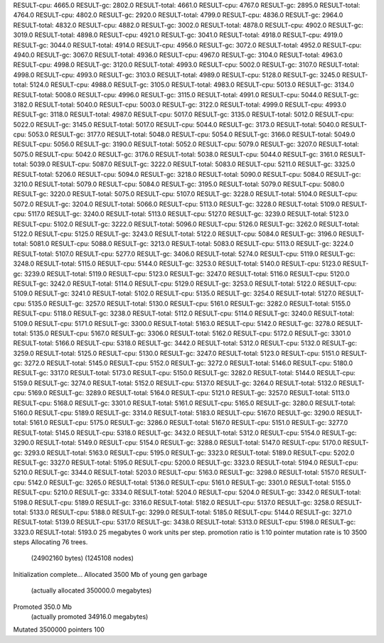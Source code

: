 RESULT-cpu: 4665.0
RESULT-gc: 2802.0
RESULT-total: 4661.0
RESULT-cpu: 4767.0
RESULT-gc: 2895.0
RESULT-total: 4764.0
RESULT-cpu: 4802.0
RESULT-gc: 2920.0
RESULT-total: 4799.0
RESULT-cpu: 4836.0
RESULT-gc: 2964.0
RESULT-total: 4832.0
RESULT-cpu: 4882.0
RESULT-gc: 3002.0
RESULT-total: 4878.0
RESULT-cpu: 4902.0
RESULT-gc: 3019.0
RESULT-total: 4898.0
RESULT-cpu: 4921.0
RESULT-gc: 3041.0
RESULT-total: 4918.0
RESULT-cpu: 4919.0
RESULT-gc: 3044.0
RESULT-total: 4914.0
RESULT-cpu: 4956.0
RESULT-gc: 3072.0
RESULT-total: 4952.0
RESULT-cpu: 4940.0
RESULT-gc: 3067.0
RESULT-total: 4936.0
RESULT-cpu: 4967.0
RESULT-gc: 3104.0
RESULT-total: 4963.0
RESULT-cpu: 4998.0
RESULT-gc: 3120.0
RESULT-total: 4993.0
RESULT-cpu: 5002.0
RESULT-gc: 3107.0
RESULT-total: 4998.0
RESULT-cpu: 4993.0
RESULT-gc: 3103.0
RESULT-total: 4989.0
RESULT-cpu: 5128.0
RESULT-gc: 3245.0
RESULT-total: 5124.0
RESULT-cpu: 4988.0
RESULT-gc: 3105.0
RESULT-total: 4983.0
RESULT-cpu: 5013.0
RESULT-gc: 3134.0
RESULT-total: 5008.0
RESULT-cpu: 4996.0
RESULT-gc: 3115.0
RESULT-total: 4991.0
RESULT-cpu: 5044.0
RESULT-gc: 3182.0
RESULT-total: 5040.0
RESULT-cpu: 5003.0
RESULT-gc: 3122.0
RESULT-total: 4999.0
RESULT-cpu: 4993.0
RESULT-gc: 3118.0
RESULT-total: 4987.0
RESULT-cpu: 5017.0
RESULT-gc: 3135.0
RESULT-total: 5012.0
RESULT-cpu: 5022.0
RESULT-gc: 3145.0
RESULT-total: 5017.0
RESULT-cpu: 5044.0
RESULT-gc: 3173.0
RESULT-total: 5040.0
RESULT-cpu: 5053.0
RESULT-gc: 3177.0
RESULT-total: 5048.0
RESULT-cpu: 5054.0
RESULT-gc: 3166.0
RESULT-total: 5049.0
RESULT-cpu: 5056.0
RESULT-gc: 3190.0
RESULT-total: 5052.0
RESULT-cpu: 5079.0
RESULT-gc: 3207.0
RESULT-total: 5075.0
RESULT-cpu: 5042.0
RESULT-gc: 3176.0
RESULT-total: 5038.0
RESULT-cpu: 5044.0
RESULT-gc: 3161.0
RESULT-total: 5039.0
RESULT-cpu: 5087.0
RESULT-gc: 3222.0
RESULT-total: 5083.0
RESULT-cpu: 5211.0
RESULT-gc: 3325.0
RESULT-total: 5206.0
RESULT-cpu: 5094.0
RESULT-gc: 3218.0
RESULT-total: 5090.0
RESULT-cpu: 5084.0
RESULT-gc: 3210.0
RESULT-total: 5079.0
RESULT-cpu: 5084.0
RESULT-gc: 3195.0
RESULT-total: 5079.0
RESULT-cpu: 5080.0
RESULT-gc: 3220.0
RESULT-total: 5075.0
RESULT-cpu: 5107.0
RESULT-gc: 3228.0
RESULT-total: 5104.0
RESULT-cpu: 5072.0
RESULT-gc: 3204.0
RESULT-total: 5066.0
RESULT-cpu: 5113.0
RESULT-gc: 3228.0
RESULT-total: 5109.0
RESULT-cpu: 5117.0
RESULT-gc: 3240.0
RESULT-total: 5113.0
RESULT-cpu: 5127.0
RESULT-gc: 3239.0
RESULT-total: 5123.0
RESULT-cpu: 5102.0
RESULT-gc: 3222.0
RESULT-total: 5096.0
RESULT-cpu: 5126.0
RESULT-gc: 3262.0
RESULT-total: 5122.0
RESULT-cpu: 5125.0
RESULT-gc: 3243.0
RESULT-total: 5122.0
RESULT-cpu: 5084.0
RESULT-gc: 3196.0
RESULT-total: 5081.0
RESULT-cpu: 5088.0
RESULT-gc: 3213.0
RESULT-total: 5083.0
RESULT-cpu: 5113.0
RESULT-gc: 3224.0
RESULT-total: 5107.0
RESULT-cpu: 5277.0
RESULT-gc: 3406.0
RESULT-total: 5274.0
RESULT-cpu: 5119.0
RESULT-gc: 3248.0
RESULT-total: 5115.0
RESULT-cpu: 5144.0
RESULT-gc: 3253.0
RESULT-total: 5140.0
RESULT-cpu: 5123.0
RESULT-gc: 3239.0
RESULT-total: 5119.0
RESULT-cpu: 5123.0
RESULT-gc: 3247.0
RESULT-total: 5116.0
RESULT-cpu: 5120.0
RESULT-gc: 3242.0
RESULT-total: 5114.0
RESULT-cpu: 5129.0
RESULT-gc: 3253.0
RESULT-total: 5122.0
RESULT-cpu: 5109.0
RESULT-gc: 3241.0
RESULT-total: 5102.0
RESULT-cpu: 5135.0
RESULT-gc: 3254.0
RESULT-total: 5127.0
RESULT-cpu: 5135.0
RESULT-gc: 3257.0
RESULT-total: 5130.0
RESULT-cpu: 5161.0
RESULT-gc: 3282.0
RESULT-total: 5155.0
RESULT-cpu: 5118.0
RESULT-gc: 3238.0
RESULT-total: 5112.0
RESULT-cpu: 5114.0
RESULT-gc: 3240.0
RESULT-total: 5109.0
RESULT-cpu: 5171.0
RESULT-gc: 3300.0
RESULT-total: 5163.0
RESULT-cpu: 5142.0
RESULT-gc: 3278.0
RESULT-total: 5135.0
RESULT-cpu: 5167.0
RESULT-gc: 3306.0
RESULT-total: 5162.0
RESULT-cpu: 5172.0
RESULT-gc: 3301.0
RESULT-total: 5166.0
RESULT-cpu: 5318.0
RESULT-gc: 3442.0
RESULT-total: 5312.0
RESULT-cpu: 5132.0
RESULT-gc: 3259.0
RESULT-total: 5125.0
RESULT-cpu: 5130.0
RESULT-gc: 3247.0
RESULT-total: 5123.0
RESULT-cpu: 5151.0
RESULT-gc: 3272.0
RESULT-total: 5145.0
RESULT-cpu: 5152.0
RESULT-gc: 3272.0
RESULT-total: 5146.0
RESULT-cpu: 5180.0
RESULT-gc: 3317.0
RESULT-total: 5173.0
RESULT-cpu: 5150.0
RESULT-gc: 3282.0
RESULT-total: 5144.0
RESULT-cpu: 5159.0
RESULT-gc: 3274.0
RESULT-total: 5152.0
RESULT-cpu: 5137.0
RESULT-gc: 3264.0
RESULT-total: 5132.0
RESULT-cpu: 5169.0
RESULT-gc: 3289.0
RESULT-total: 5164.0
RESULT-cpu: 5121.0
RESULT-gc: 3257.0
RESULT-total: 5113.0
RESULT-cpu: 5168.0
RESULT-gc: 3301.0
RESULT-total: 5161.0
RESULT-cpu: 5165.0
RESULT-gc: 3280.0
RESULT-total: 5160.0
RESULT-cpu: 5189.0
RESULT-gc: 3314.0
RESULT-total: 5183.0
RESULT-cpu: 5167.0
RESULT-gc: 3290.0
RESULT-total: 5161.0
RESULT-cpu: 5175.0
RESULT-gc: 3286.0
RESULT-total: 5167.0
RESULT-cpu: 5151.0
RESULT-gc: 3277.0
RESULT-total: 5145.0
RESULT-cpu: 5318.0
RESULT-gc: 3432.0
RESULT-total: 5312.0
RESULT-cpu: 5154.0
RESULT-gc: 3290.0
RESULT-total: 5149.0
RESULT-cpu: 5154.0
RESULT-gc: 3288.0
RESULT-total: 5147.0
RESULT-cpu: 5170.0
RESULT-gc: 3293.0
RESULT-total: 5163.0
RESULT-cpu: 5195.0
RESULT-gc: 3323.0
RESULT-total: 5189.0
RESULT-cpu: 5202.0
RESULT-gc: 3327.0
RESULT-total: 5195.0
RESULT-cpu: 5200.0
RESULT-gc: 3323.0
RESULT-total: 5194.0
RESULT-cpu: 5210.0
RESULT-gc: 3344.0
RESULT-total: 5203.0
RESULT-cpu: 5163.0
RESULT-gc: 3298.0
RESULT-total: 5157.0
RESULT-cpu: 5142.0
RESULT-gc: 3265.0
RESULT-total: 5136.0
RESULT-cpu: 5161.0
RESULT-gc: 3301.0
RESULT-total: 5155.0
RESULT-cpu: 5210.0
RESULT-gc: 3334.0
RESULT-total: 5204.0
RESULT-cpu: 5204.0
RESULT-gc: 3342.0
RESULT-total: 5198.0
RESULT-cpu: 5189.0
RESULT-gc: 3316.0
RESULT-total: 5182.0
RESULT-cpu: 5137.0
RESULT-gc: 3258.0
RESULT-total: 5133.0
RESULT-cpu: 5188.0
RESULT-gc: 3299.0
RESULT-total: 5185.0
RESULT-cpu: 5144.0
RESULT-gc: 3271.0
RESULT-total: 5139.0
RESULT-cpu: 5317.0
RESULT-gc: 3438.0
RESULT-total: 5313.0
RESULT-cpu: 5198.0
RESULT-gc: 3323.0
RESULT-total: 5193.0
25 megabytes
0 work units per step.
promotion ratio is 1:10
pointer mutation rate is 10
3500 steps
Allocating 76 trees.
  (24902160 bytes)
  (1245108 nodes)
Initialization complete...
Allocated 3500 Mb of young gen garbage
    (actually allocated 350000.0 megabytes)
Promoted 350.0 Mb
    (actually promoted 34916.0 megabytes)
Mutated 3500000 pointers
100
